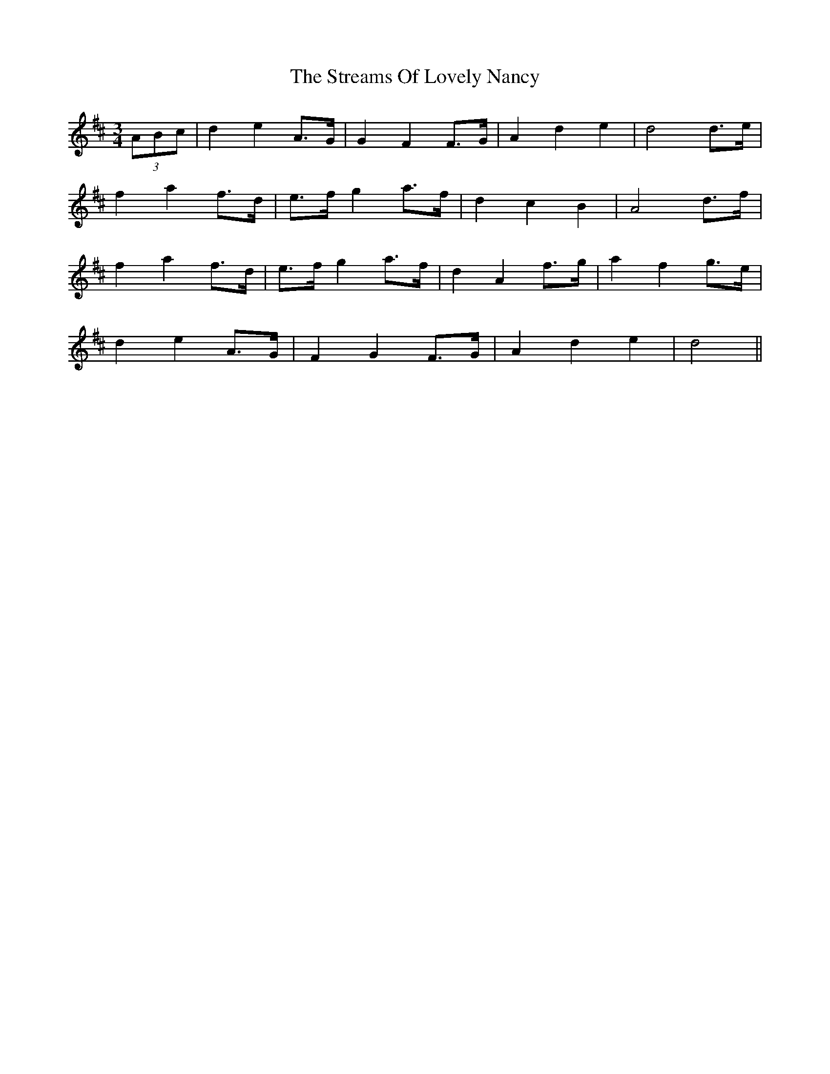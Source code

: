 X: 38715
T: Streams Of Lovely Nancy, The
R: waltz
M: 3/4
K: Dmajor
(3 ABc|d2 e2 A>G|G2 F2 F>G|A2 d2 e2|d4 d>e|
f2 a2 f>d|e>f g2 a>f|d2 c2 B2|A4 d>f|
f2 a2 f>d|e>f g2 a>f|d2 A2 f>g|a2 f2 g>e|
d2 e2 A>G|F2 G2 F>G|A2 d2 e2|d4||


